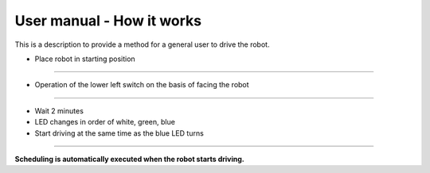 User manual - How it works
==================

This is a description to provide a method for a general user to drive the robot.

--------------------------------------------------------------------------------
--------------------------------------------------------------------------------

.. thumbnail:: /_images/autorun/easy.jpg
    :width: 500
    :height: 300

- Place robot in starting position

--------------------------------------------------------------------------------------

.. thumbnail:: /_images/autorun/easy2.png
    :width: 500
    :height: 300

- Operation of the lower left switch on the basis of facing the robot

--------------------------------------------------------------------------------------

.. thumbnail:: /_images/autorun/easy3.jpg
    :width: 500
    :height: 300

- Wait 2 minutes
- LED changes in order of white, green, blue
- Start driving at the same time as the blue LED turns

--------------------------------------------------------------------------------------

**Scheduling is automatically executed when the robot starts driving.**